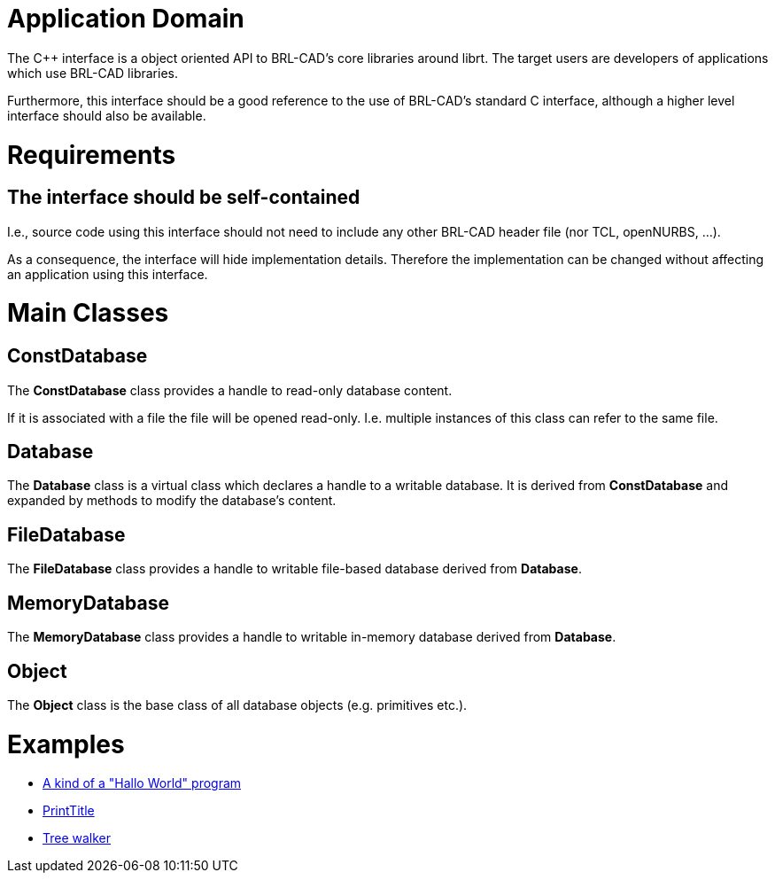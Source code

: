 = Application Domain
:doctype: book
:pp: {plus}{plus}

The C{pp} interface is a object oriented API to BRL-CAD's core libraries
around librt. The target users are developers of applications which use
BRL-CAD libraries.

Furthermore, this interface should be a good reference to the use of
BRL-CAD's standard C interface, although a higher level interface should
also be available.

= Requirements

== The interface should be self-contained

I.e., source code using this interface should not need to include any
other BRL-CAD header file (nor TCL, openNURBS, ...).

As a consequence, the interface will hide implementation details.
Therefore the implementation can be changed without affecting an
application using this interface.

= Main Classes

== ConstDatabase

The *ConstDatabase* class provides a handle to read-only database
content.

If it is associated with a file the file will be opened read-only. I.e.
multiple instances of this class can refer to the same file.

== Database

The *Database* class is a virtual class which declares a handle to a
writable database. It is derived from *ConstDatabase* and expanded by
methods to modify the database's content.

== FileDatabase

The *FileDatabase* class provides a handle to writable file-based
database derived from *Database*.

== MemoryDatabase

The *MemoryDatabase* class provides a handle to writable in-memory
database derived from *Database*.

== Object

The *Object* class is the base class of all database objects (e.g.
primitives etc.).

= Examples

* link:coreInterface_Hallo_World_Example[A kind of a "Hallo World"
program]
* link:coreInterface_PrintTitle_Example[PrintTitle]
* link:coreInterface_Tree_Walker_Example[Tree walker]
